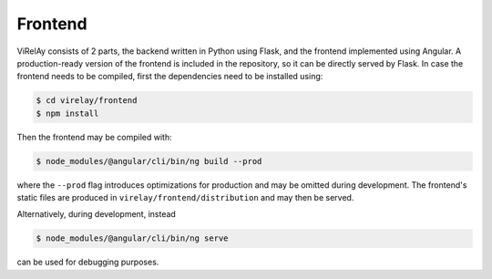========
Frontend
========

ViRelAy consists of 2 parts, the backend written in Python using Flask, and the frontend implemented using Angular. A production-ready version of the frontend is included in the repository, so it can be directly served by Flask. In case the frontend needs to be compiled, first the dependencies need to be installed using:

.. code-block:: console

    $ cd virelay/frontend
    $ npm install

Then the frontend may be compiled with:

.. code-block:: console

    $ node_modules/@angular/cli/bin/ng build --prod

where the ``--prod`` flag introduces optimizations for production and may be omitted during development. The frontend's static files are produced in ``virelay/frontend/distribution`` and may then be served.

Alternatively, during development, instead

.. code-block:: console

    $ node_modules/@angular/cli/bin/ng serve

can be used for debugging purposes.
